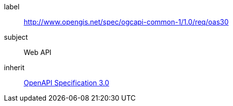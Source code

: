 [[rc_oas30]]
////
[cols="1,4",width="90%"]
|===
2+|*Requirements Class*
2+|http://www.opengis.net/spec/ogcapi-common-1/1.0/req/oas30
|Target type |Web API
|Dependency |<<openapi,OpenAPI Specification 3.0>>
|===
////

[requirements_class]
====
[%metadata]
label:: http://www.opengis.net/spec/ogcapi-common-1/1.0/req/oas30
subject:: Web API
inherit:: <<openapi,OpenAPI Specification 3.0>>
====
